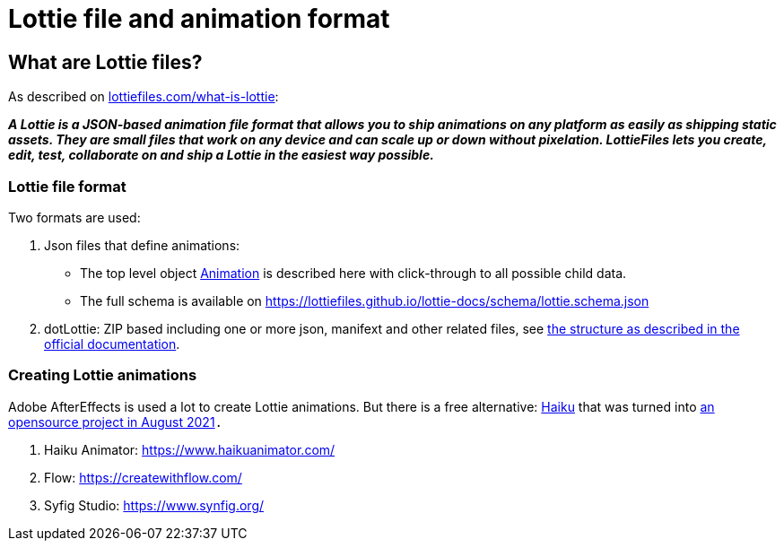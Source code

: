 = Lottie file and animation format
:jbake-type: normalBase
:jbake-description: Information about the Lottie file and animation format
:jbake-priority: 1.0
:showtitle:

== What are Lottie files?

As described on https://lottiefiles.com/what-is-lottie[lottiefiles.com/what-is-lottie]:

**_A Lottie is a JSON-based animation file format that allows you to ship animations on any platform as easily as shipping static assets. They are small files that work on any device and can scale up or down without pixelation. LottieFiles lets you create, edit, test, collaborate on and ship a Lottie in the easiest way possible._**

=== Lottie file format

Two formats are used:

. Json files that define animations:
** The top level object https://lottiefiles.github.io/lottie-docs/animation/[Animation] is described here with click-through to all possible child data.
** The full schema is available on https://lottiefiles.github.io/lottie-docs/schema/lottie.schema.json
. dotLottie: ZIP based including one or more json, manifext and other related files, see https://dotlottie.io/structure/#dotlottie-structure[the structure as described in the official documentation].

=== Creating Lottie animations

Adobe AfterEffects is used a lot to create Lottie animations. But there is a free alternative: https://www.haikuanimator.com/[Haiku] that was turned
into https://www.haikuanimator.com/blog/open-source[an opensource project in August 2021]`.`

1. Haiku Animator: https://www.haikuanimator.com/
2. Flow: https://createwithflow.com/
3. Syfig Studio: https://www.synfig.org/
